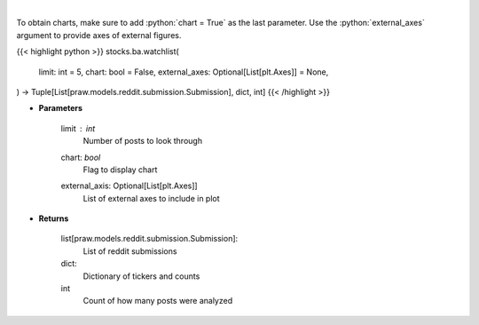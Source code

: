 .. role:: python(code)
    :language: python
    :class: highlight

|

.. raw:: html

    <h3>
    > Get reddit users watchlists [Source: reddit]
    </h3>

To obtain charts, make sure to add :python:`chart = True` as the last parameter.
Use the :python:`external_axes` argument to provide axes of external figures.

{{< highlight python >}}
stocks.ba.watchlist(
    limit: int = 5,
    chart: bool = False,
    external_axes: Optional[List[plt.Axes]] = None,
) -> Tuple[List[praw.models.reddit.submission.Submission], dict, int]
{{< /highlight >}}

* **Parameters**

    limit : *int*
        Number of posts to look through
    chart: *bool*
       Flag to display chart
    external_axis: Optional[List[plt.Axes]]
        List of external axes to include in plot

* **Returns**

    list[praw.models.reddit.submission.Submission]:
        List of reddit submissions
    dict:
        Dictionary of tickers and counts
    int
        Count of how many posts were analyzed
